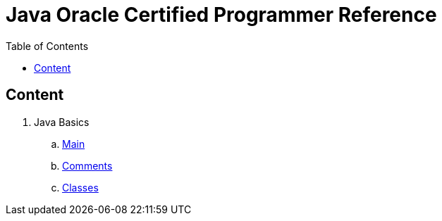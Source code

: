 = Java Oracle Certified Programmer Reference
:toc:
:doctype: book

== Content

. Java Basics
.. link:docs/java17/main.adoc[Main]
.. link:docs/java17/comments.adoc[Comments]
.. link:docs/java17/classes.adoc[Classes]
